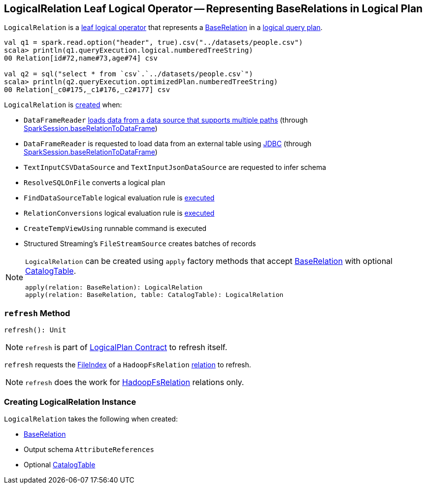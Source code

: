 == [[LogicalRelation]] LogicalRelation Leaf Logical Operator -- Representing BaseRelations in Logical Plan

`LogicalRelation` is a link:spark-sql-LogicalPlan-LeafNode.adoc[leaf logical operator] that represents a <<relation, BaseRelation>> in a link:spark-sql-LogicalPlan.adoc[logical query plan].

[source, scala]
----
val q1 = spark.read.option("header", true).csv("../datasets/people.csv")
scala> println(q1.queryExecution.logical.numberedTreeString)
00 Relation[id#72,name#73,age#74] csv

val q2 = sql("select * from `csv`.`../datasets/people.csv`")
scala> println(q2.queryExecution.optimizedPlan.numberedTreeString)
00 Relation[_c0#175,_c1#176,_c2#177] csv
----

`LogicalRelation` is <<creating-instance, created>> when:

* `DataFrameReader` link:spark-sql-DataFrameReader.adoc#load[loads data from a data source that supports multiple paths] (through link:spark-sql-SparkSession.adoc#baseRelationToDataFrame[SparkSession.baseRelationToDataFrame])
* `DataFrameReader` is requested to load data from an external table using link:spark-sql-DataFrameReader.adoc#jdbc[JDBC] (through link:spark-sql-SparkSession.adoc#baseRelationToDataFrame[SparkSession.baseRelationToDataFrame])
* `TextInputCSVDataSource` and `TextInputJsonDataSource` are requested to infer schema
* `ResolveSQLOnFile` converts a logical plan
* `FindDataSourceTable` logical evaluation rule is link:spark-sql-FindDataSourceTable.adoc#apply[executed]
* `RelationConversions` logical evaluation rule is link:spark-sql-RelationConversions.adoc#apply[executed]
* `CreateTempViewUsing` runnable command is executed
* Structured Streaming's `FileStreamSource` creates batches of records

[[apply]]
[NOTE]
====
`LogicalRelation` can be created using `apply` factory methods that accept <<relation, BaseRelation>> with optional <<catalogTable, CatalogTable>>.

[source, scala]
----
apply(relation: BaseRelation): LogicalRelation
apply(relation: BaseRelation, table: CatalogTable): LogicalRelation
----
====

=== [[refresh]] `refresh` Method

[source, scala]
----
refresh(): Unit
----

NOTE: `refresh` is part of link:spark-sql-LogicalPlan.adoc#refresh[LogicalPlan Contract] to refresh itself.

`refresh` requests the link:spark-sql-BaseRelation-HadoopFsRelation.adoc#location[FileIndex] of a `HadoopFsRelation` <<relation, relation>> to refresh.

NOTE: `refresh` does the work for link:spark-sql-BaseRelation-HadoopFsRelation.adoc[HadoopFsRelation] relations only.

=== [[creating-instance]] Creating LogicalRelation Instance

`LogicalRelation` takes the following when created:

* [[relation]] link:spark-sql-BaseRelation.adoc[BaseRelation]
* [[output]] Output schema `AttributeReferences`
* [[catalogTable]] Optional link:spark-sql-CatalogTable.adoc[CatalogTable]
